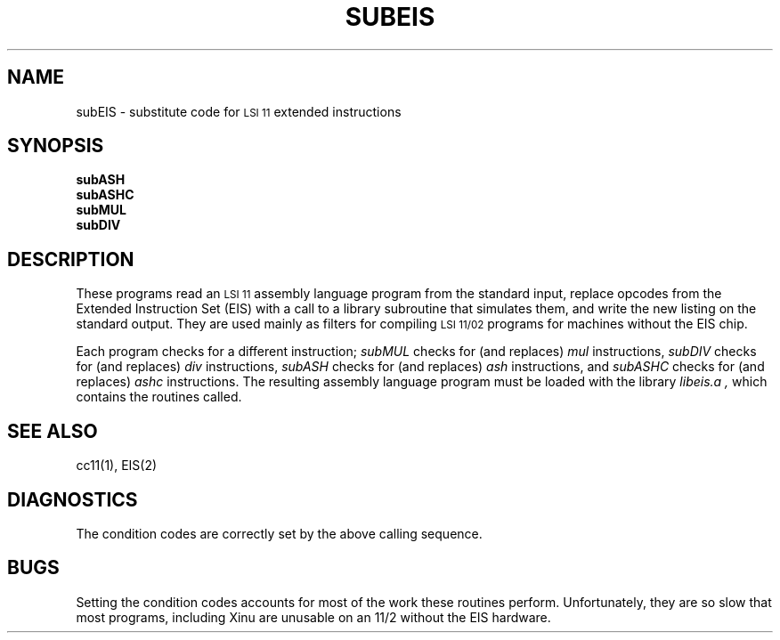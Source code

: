 .TH SUBEIS 1
.SH NAME
subEIS \- substitute code for \s-2LSI 11\s0 extended instructions
.SH SYNOPSIS
.B subASH
.br
.B subASHC
.br
.B subMUL
.br
.B subDIV
.SH DESCRIPTION
These programs read an \s-2LSI 11\s0 assembly language program from
the standard input,
replace opcodes from the  Extended Instruction
Set (EIS) with a call to a library subroutine that simulates them,
and write the new listing on the standard output.
They are used mainly as filters for compiling \s-2LSI 11/02\s0 programs
for machines without the EIS chip.
.LP
Each program checks for a different instruction;
.I subMUL
checks for (and replaces)
.I mul
instructions,
.I subDIV
checks for (and replaces)
.I div
instructions,
.I subASH
checks for (and replaces)
.I ash
instructions,
and
.I subASHC
checks for (and replaces)
.I ashc
instructions.
The resulting assembly language program must be loaded with
the library
.I libeis.a ,
which contains the routines called.
.SH SEE ALSO
cc11(1), EIS(2)
.SH DIAGNOSTICS
The condition codes are correctly set by the above calling sequence.
.SH BUGS
Setting the condition codes accounts for most of the work these routines
perform.
Unfortunately, they are so slow that most programs, including Xinu
are unusable on an 11/2 without the EIS hardware.
